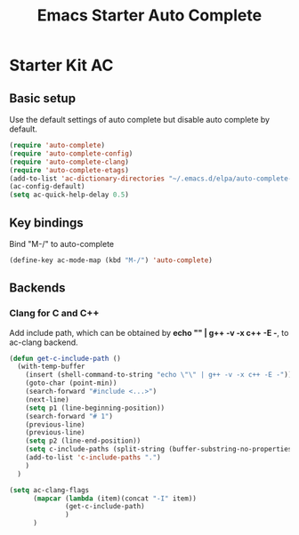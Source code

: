 #+TITLE: Emacs Starter Auto Complete
#+OPTIONS: toc:2 num:nil ^:nil

* Starter Kit AC

** Basic setup
Use the default settings of auto complete but disable auto complete by default.
#+BEGIN_SRC emacs-lisp
(require 'auto-complete)  
(require 'auto-complete-config)
(require 'auto-complete-clang)
(require 'auto-complete-etags)
(add-to-list 'ac-dictionary-directories "~/.emacs.d/elpa/auto-complete-20140322.321/dict")
(ac-config-default)
(setq ac-quick-help-delay 0.5)
#+END_SRC

** Key bindings
Bind "M-/" to auto-complete
#+BEGIN_SRC emacs-lisp
(define-key ac-mode-map (kbd "M-/") 'auto-complete)
#+END_SRC

** Backends
*** Clang for C and C++
Add include path, which can be obtained by *echo "" | g++ -v -x c++ -E -*, to
ac-clang backend.
#+BEGIN_SRC emacs-lisp
(defun get-c-include-path ()
  (with-temp-buffer
    (insert (shell-command-to-string "echo \"\" | g++ -v -x c++ -E -"))
    (goto-char (point-min))
    (search-forward "#include <...>")
    (next-line)
    (setq p1 (line-beginning-position))
    (search-forward "# 1")
    (previous-line)
    (previous-line)
    (setq p2 (line-end-position))
    (setq c-include-paths (split-string (buffer-substring-no-properties p1 p2)))
    (add-to-list 'c-include-paths ".")
    )
  )

(setq ac-clang-flags
      (mapcar (lambda (item)(concat "-I" item))
              (get-c-include-path)
              )
      )
#+END_SRC
